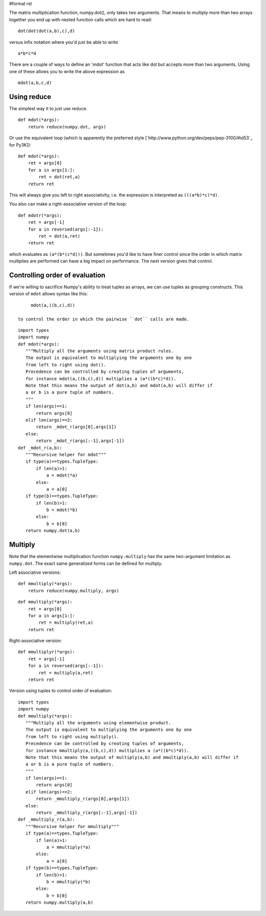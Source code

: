 #format rst

The matrix multiplication function, numpy.dot(), only takes two arguments.  That means to multiply more than two arrays together you end up with nested function calls which are hard to read:

::

     dot(dot(dot(a,b),c),d)

versus infix notation where you'd just be able to write

::

     a*b*c*d

There are a couple of ways to define an 'mdot' function that acts like dot but accepts more than two arguments.  Using one of these allows you to write the above expression as

::

   mdot(a,b,c,d)

Using reduce
------------

The simplest way it to just use reduce.

::

   def mdot(*args):
       return reduce(numpy.dot, args)

Or use the equivalent loop (which is apparently the preferred style [`http://www.python.org/dev/peps/pep-3100/#id53`_ for Py3K]):

::

   def mdot(*args):
       ret = args[0]
       for a in args[1:]:
           ret = dot(ret,a)
       return ret

This will always give you left to right associativity, i.e. the expression is interpreted as ``(((a*b)*c)*d)``.

You also can make a right-associative version of the loop:

::

   def mdotr(*args):
       ret = args[-1]
       for a in reversed(args[:-1]):
           ret = dot(a,ret)
       return ret

which evaluates as ``(a*(b*(c*d)))``.  But sometimes you'd like to have finer control since the order in which matrix multiplies are performed can have a big impact on performance.  The next version gives that control.

Controlling order of evaluation
-------------------------------

If we're willing to sacrifice Numpy's ability to treat tuples as arrays, we can use tuples as grouping constructs.  This version of ``mdot`` allows syntax like this:

::

      mdot(a,((b,c),d))

 to control the order in which the pairwise ``dot`` calls are made.

::

   import types
   import numpy
   def mdot(*args):
      """Multiply all the arguments using matrix product rules.
      The output is equivalent to multiplying the arguments one by one
      from left to right using dot().
      Precedence can be controlled by creating tuples of arguments,
      for instance mdot(a,((b,c),d)) multiplies a (a*((b*c)*d)).
      Note that this means the output of dot(a,b) and mdot(a,b) will differ if
      a or b is a pure tuple of numbers.
      """
      if len(args)==1:
          return args[0]
      elif len(args)==2:
          return _mdot_r(args[0],args[1])
      else:
          return _mdot_r(args[:-1],args[-1])
   def _mdot_r(a,b):
      """Recursive helper for mdot"""
      if type(a)==types.TupleType:
          if len(a)>1:
              a = mdot(*a)
          else:
              a = a[0]
      if type(b)==types.TupleType:
          if len(b)>1:
              b = mdot(*b)
          else:
              b = b[0]
      return numpy.dot(a,b)

Multiply
--------

Note that the elementwise multiplication function ``numpy.multiply`` has the same two-argument limitation as ``numpy.dot``.  The exact same generalized forms can be defined for multiply.

Left associative versions:

::

   def mmultiply(*args):
       return reduce(numpy.multiply, args)

::

   def mmultiply(*args):
       ret = args[0]
       for a in args[1:]:
           ret = multiply(ret,a)
       return ret

Right-associative version:

::

   def mmultiplyr(*args):
       ret = args[-1]
       for a in reversed(args[:-1]):
           ret = multiply(a,ret)
       return ret

Version using tuples to control order of evaluation:

::

   import types
   import numpy
   def mmultiply(*args):
      """Multiply all the arguments using elementwise product.
      The output is equivalent to multiplying the arguments one by one
      from left to right using multiply().
      Precedence can be controlled by creating tuples of arguments,
      for instance mmultiply(a,((b,c),d)) multiplies a (a*((b*c)*d)).
      Note that this means the output of multiply(a,b) and mmultiply(a,b) will differ if
      a or b is a pure tuple of numbers.
      """
      if len(args)==1:
          return args[0]
      elif len(args)==2:
          return _mmultiply_r(args[0],args[1])
      else:
          return _mmultiply_r(args[:-1],args[-1])
   def _mmultiply_r(a,b):
      """Recursive helper for mmultiply"""
      if type(a)==types.TupleType:
          if len(a)>1:
              a = mmultiply(*a)
          else:
              a = a[0]
      if type(b)==types.TupleType:
          if len(b)>1:
              b = mmultiply(*b)
          else:
              b = b[0]
      return numpy.multiply(a,b)


